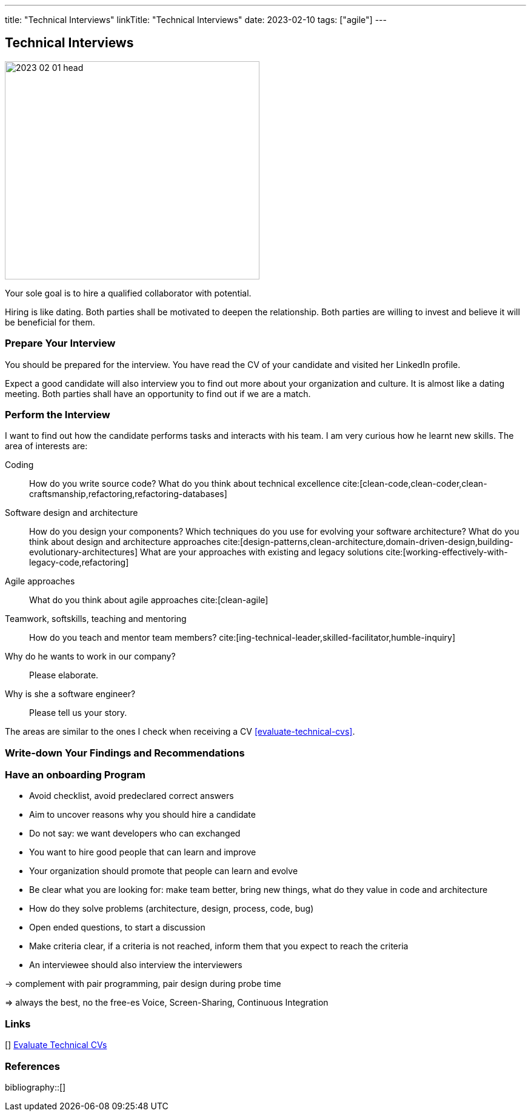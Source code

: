 ---
title: "Technical Interviews"
linkTitle: "Technical Interviews"
date: 2023-02-10
tags: ["agile"]
---

== Technical Interviews
:author: Marcel Baumann
:email: <marcel.baumann@tangly.net>
:homepage: https://www.tangly.net/
:company: https://www.tangly.net/[tangly llc]

image::2023-02-01-head.jpg[width=420,height=360,role=left]

Your sole goal is to hire a qualified collaborator with potential.

Hiring is like dating.
Both parties shall be motivated to deepen the relationship.
Both parties are willing to invest and believe it will be beneficial for them.

=== Prepare Your Interview

You should be prepared for the interview.
You have read the CV of your candidate and visited her LinkedIn profile.

Expect a good candidate will also interview you to find out more about your organization and culture.
It is almost like a dating meeting.
Both parties shall have an opportunity to find out if we are a match.

=== Perform the Interview

I want to find out how the candidate performs tasks and interacts with his team.
I am very curious how he learnt new skills.
The area of interests are:

Coding::
How do you write source code?
What do you think about technical excellence cite:[clean-code,clean-coder,clean-craftsmanship,refactoring,refactoring-databases]
Software design and architecture::
How do you design your components?
Which techniques do you use for evolving your software architecture?
What do you think about design and architecture approaches cite:[design-patterns,clean-architecture,domain-driven-design,building-evolutionary-architectures]
What are your approaches with existing and legacy solutions cite:[working-effectively-with-legacy-code,refactoring]
Agile approaches::
What do you think about agile approaches cite:[clean-agile]
Teamwork, softskills, teaching and mentoring::
How do you teach and mentor team members? cite:[ing-technical-leader,skilled-facilitator,humble-inquiry]
Why do he wants to work in our company?::
Please elaborate.
Why is she a software engineer?::
Please tell us your story.

The areas are similar to the ones I check when receiving a CV <<evaluate-technical-cvs>>.

=== Write-down Your Findings and Recommendations

=== Have an onboarding Program

- Avoid checklist, avoid predeclared correct answers
- Aim to uncover reasons why you should hire a candidate
- Do not say: we want developers who can exchanged
- You want to hire good people that can learn and improve
- Your organization should promote that people can learn and evolve
- Be clear what you are looking for: make team better, bring new things, what do they value in code and architecture
- How do they solve problems (architecture, design, process, code, bug)
- Open ended questions, to start a discussion
- Make criteria clear, if a criteria is not reached, inform them that you expect to reach the criteria
- An interviewee should also interview the interviewers

-> complement with pair programming, pair design during probe time

=> always the best, no the free-es Voice, Screen-Sharing, Continuous Integration

[bibliography]
=== Links

[[[evaluate-technical-cvs, 1]]] link:../../2022/evaluate-technical-cvs/[Evaluate Technical CVs]

=== References

bibliography::[]
